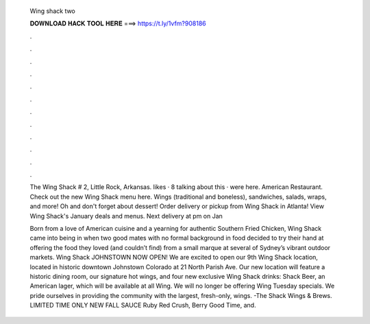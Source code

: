   Wing shack two
  
  
  
  𝐃𝐎𝐖𝐍𝐋𝐎𝐀𝐃 𝐇𝐀𝐂𝐊 𝐓𝐎𝐎𝐋 𝐇𝐄𝐑𝐄 ===> https://t.ly/1vfm?908186
  
  
  
  .
  
  
  
  .
  
  
  
  .
  
  
  
  .
  
  
  
  .
  
  
  
  .
  
  
  
  .
  
  
  
  .
  
  
  
  .
  
  
  
  .
  
  
  
  .
  
  
  
  .
  
  The Wing Shack # 2, Little Rock, Arkansas. likes · 8 talking about this · were here. American Restaurant. Check out the new Wing Shack menu here. Wings (traditional and boneless), sandwiches, salads, wraps, and more! Oh and don't forget about dessert! Order delivery or pickup from Wing Shack in Atlanta! View Wing Shack's January deals and menus. Next delivery at pm on Jan 
  
  Born from a love of American cuisine and a yearning for authentic Southern Fried Chicken, Wing Shack came into being in when two good mates with no formal background in food decided to try their hand at offering the food they loved (and couldn’t find) from a small marque at several of Sydney’s vibrant outdoor markets. Wing Shack JOHNSTOWN NOW OPEN! We are excited to open our 9th Wing Shack location, located in historic downtown Johnstown Colorado at 21 North Parish Ave. Our new location will feature a historic dining room, our signature hot wings, and four new exclusive Wing Shack drinks: Shack Beer, an American lager, which will be available at all Wing. We will no longer be offering Wing Tuesday specials. We pride ourselves in providing the community with the largest, fresh-only, wings. -The Shack Wings & Brews. LIMITED TIME ONLY NEW FALL SAUCE Ruby Red Crush, Berry Good Time, and.
